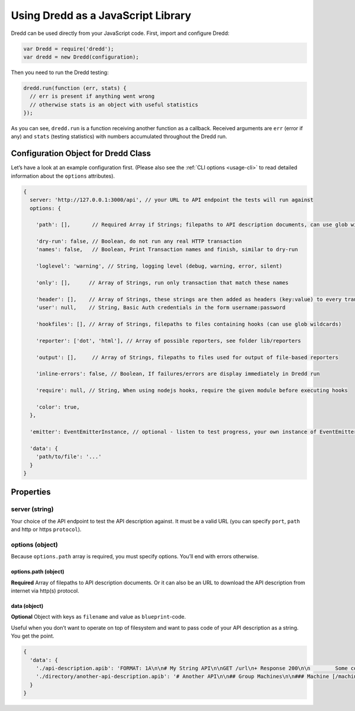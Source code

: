.. _usage-js:

Using Dredd as a JavaScript Library
===================================

Dredd can be used directly from your JavaScript code. First, import and configure Dredd:

.. code-block:: javascript

   var Dredd = require('dredd');
   var dredd = new Dredd(configuration);

Then you need to run the Dredd testing:

.. code-block:: javascript

   dredd.run(function (err, stats) {
     // err is present if anything went wrong
     // otherwise stats is an object with useful statistics
   });

As you can see, ``dredd.run`` is a function receiving another function as a callback. Received arguments are ``err`` (error if any) and ``stats`` (testing statistics) with numbers accumulated throughout the Dredd run.

.. _configuration-object-for-dredd-class:

Configuration Object for Dredd Class
------------------------------------

Let’s have a look at an example configuration first. (Please also see the :ref:`CLI options <usage-cli>` to read detailed information about the ``options`` attributes).

.. code-block:: javascript

   {
     server: 'http://127.0.0.1:3000/api', // your URL to API endpoint the tests will run against
     options: {

       'path': [],       // Required Array if Strings; filepaths to API description documents, can use glob wildcards

       'dry-run': false, // Boolean, do not run any real HTTP transaction
       'names': false,   // Boolean, Print Transaction names and finish, similar to dry-run

       'loglevel': 'warning', // String, logging level (debug, warning, error, silent)

       'only': [],      // Array of Strings, run only transaction that match these names

       'header': [],    // Array of Strings, these strings are then added as headers (key:value) to every transaction
       'user': null,    // String, Basic Auth credentials in the form username:password

       'hookfiles': [], // Array of Strings, filepaths to files containing hooks (can use glob wildcards)

       'reporter': ['dot', 'html'], // Array of possible reporters, see folder lib/reporters

       'output': [],     // Array of Strings, filepaths to files used for output of file-based reporters

       'inline-errors': false, // Boolean, If failures/errors are display immediately in Dredd run

       'require': null, // String, When using nodejs hooks, require the given module before executing hooks

       'color': true,
     },

     'emitter': EventEmitterInstance, // optional - listen to test progress, your own instance of EventEmitter

     'data': {
       'path/to/file': '...'
     }
   }

Properties
----------

server (string)
~~~~~~~~~~~~~~~

Your choice of the API endpoint to test the API description against. It must be a valid URL (you can specify ``port``, ``path`` and http or https ``protocol``).

options (object)
~~~~~~~~~~~~~~~~

Because ``options.path`` array is required, you must specify options. You’ll end with errors otherwise.

.. _optionspath-object:

options.path (object)
^^^^^^^^^^^^^^^^^^^^^

**Required** Array of filepaths to API description documents. Or it can also be an URL to download the API description from internet via http(s) protocol.

data (object)
^^^^^^^^^^^^^

**Optional** Object with keys as ``filename`` and value as ``blueprint``-code.

Useful when you don’t want to operate on top of filesystem and want to pass code of your API description as a string. You get the point.

.. code-block:: javascript

   {
     'data': {
       './api-description.apib': 'FORMAT: 1A\n\n# My String API\n\nGET /url\n+ Response 200\n\n        Some content',
       './directory/another-api-description.apib': '# Another API\n\n## Group Machines\n\n### Machine [/machine]\n\n#### Read machine [GET]\n\n...'
     }
   }
